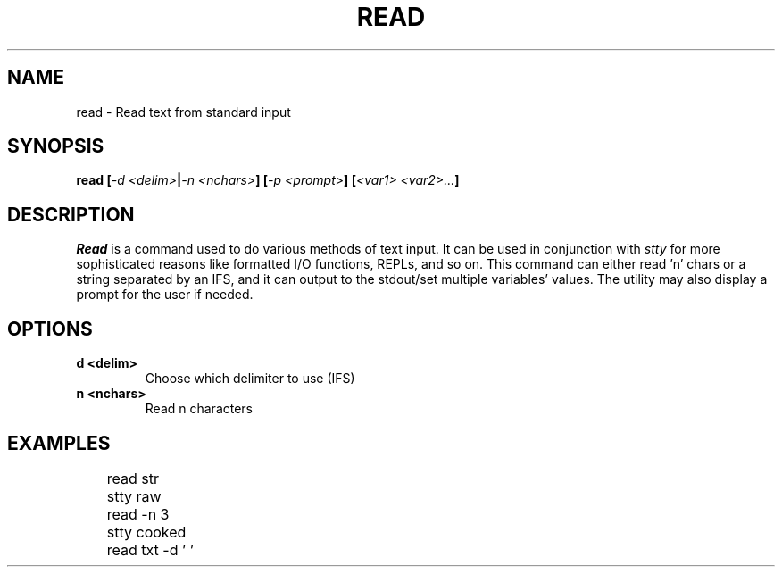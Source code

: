 .TH READ 1
.SH NAME
read \- Read text from standard input
.SH SYNOPSIS
.BI "read [" "-d <delim>" | "-n <nchars>" "] [" "-p <prompt>" "] [" "<var1> <var2>..." ]
.SH DESCRIPTION
.I Read
is a command used to do various methods of text input. It can be used in conjunction with
.I stty
for more sophisticated reasons like formatted I/O functions, REPLs, and so on. This command can either read 'n' chars or a string separated by an IFS, and it can output to the stdout/set multiple variables' values. The utility may also display a prompt for the user if needed.
.SH OPTIONS
.TP
.B d <delim>
Choose which delimiter to use (IFS)
.TP
.B n <nchars>
Read n characters
.SH EXAMPLES
.EX
	read str
	stty raw
	read -n 3
	stty cooked
	read txt -d ' '
.EE
